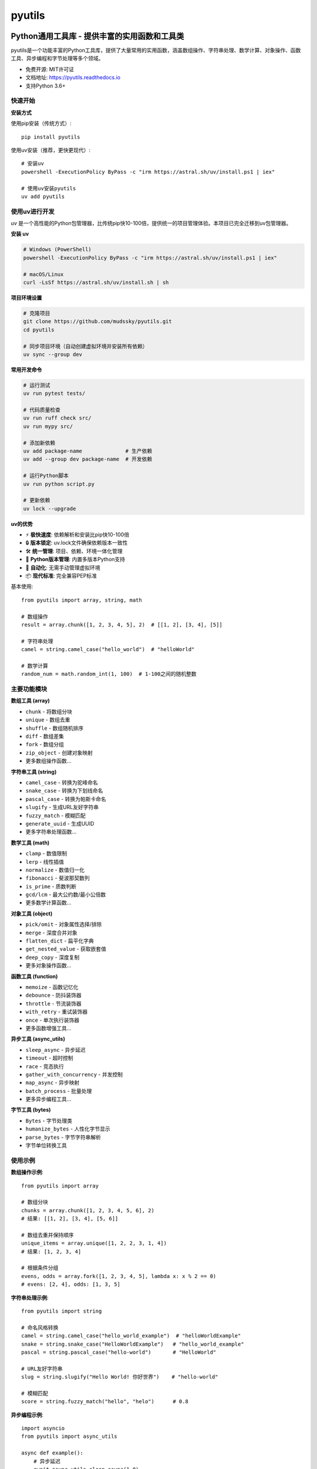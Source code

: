 =======
pyutils
=======


.. image:: https://img.shields.io/pypi/v/pyutils.svg
        :target: https://pypi.python.org/pypi/pyutils

.. image:: https://img.shields.io/travis/mudssky/pyutils.svg
        :target: https://travis-ci.com/mudssky/pyutils

.. image:: https://readthedocs.org/projects/pyutils/badge/?version=latest
        :target: https://pyutils.readthedocs.io/en/latest/?version=latest
        :alt: Documentation Status


Python通用工具库 - 提供丰富的实用函数和工具类
============================================

pyutils是一个功能丰富的Python工具库，提供了大量常用的实用函数，涵盖数组操作、字符串处理、数学计算、对象操作、函数工具、异步编程和字节处理等多个领域。

* 免费开源: MIT许可证
* 文档地址: https://pyutils.readthedocs.io
* 支持Python 3.6+


快速开始
--------

**安装方式**

使用pip安装（传统方式）::

    pip install pyutils

使用uv安装（推荐，更快更现代）::

    # 安装uv
    powershell -ExecutionPolicy ByPass -c "irm https://astral.sh/uv/install.ps1 | iex"

    # 使用uv安装pyutils
    uv add pyutils


使用uv进行开发
----------------

`uv` 是一个高性能的Python包管理器，比传统pip快10-100倍，提供统一的项目管理体验。本项目已完全迁移到uv包管理器。

**安装 uv**

.. code-block:: shell

   # Windows (PowerShell)
   powershell -ExecutionPolicy ByPass -c "irm https://astral.sh/uv/install.ps1 | iex"

   # macOS/Linux
   curl -LsSf https://astral.sh/uv/install.sh | sh

**项目环境设置**

.. code-block:: shell

   # 克隆项目
   git clone https://github.com/mudssky/pyutils.git
   cd pyutils

   # 同步项目环境（自动创建虚拟环境并安装所有依赖）
   uv sync --group dev

**常用开发命令**

.. code-block:: shell

   # 运行测试
   uv run pytest tests/

   # 代码质量检查
   uv run ruff check src/
   uv run mypy src/

   # 添加新依赖
   uv add package-name              # 生产依赖
   uv add --group dev package-name  # 开发依赖

   # 运行Python脚本
   uv run python script.py

   # 更新依赖
   uv lock --upgrade

**uv的优势**

* ⚡ **极快速度**: 依赖解析和安装比pip快10-100倍
* 🔒 **版本锁定**: uv.lock文件确保依赖版本一致性
* 🛠️ **统一管理**: 项目、依赖、环境一体化管理
* 🐍 **Python版本管理**: 内置多版本Python支持
* 🔄 **自动化**: 无需手动管理虚拟环境
* 📦 **现代标准**: 完全兼容PEP标准


基本使用::

    from pyutils import array, string, math

    # 数组操作
    result = array.chunk([1, 2, 3, 4, 5], 2)  # [[1, 2], [3, 4], [5]]

    # 字符串处理
    camel = string.camel_case("hello_world")  # "helloWorld"

    # 数学计算
    random_num = math.random_int(1, 100)  # 1-100之间的随机整数


主要功能模块
-----------

**数组工具 (array)**

* ``chunk`` - 将数组分块
* ``unique`` - 数组去重
* ``shuffle`` - 数组随机排序
* ``diff`` - 数组差集
* ``fork`` - 数组分组
* ``zip_object`` - 创建对象映射
* 更多数组操作函数...

**字符串工具 (string)**

* ``camel_case`` - 转换为驼峰命名
* ``snake_case`` - 转换为下划线命名
* ``pascal_case`` - 转换为帕斯卡命名
* ``slugify`` - 生成URL友好字符串
* ``fuzzy_match`` - 模糊匹配
* ``generate_uuid`` - 生成UUID
* 更多字符串处理函数...

**数学工具 (math)**

* ``clamp`` - 数值限制
* ``lerp`` - 线性插值
* ``normalize`` - 数值归一化
* ``fibonacci`` - 斐波那契数列
* ``is_prime`` - 质数判断
* ``gcd/lcm`` - 最大公约数/最小公倍数
* 更多数学计算函数...

**对象工具 (object)**

* ``pick/omit`` - 对象属性选择/排除
* ``merge`` - 深度合并对象
* ``flatten_dict`` - 扁平化字典
* ``get_nested_value`` - 获取嵌套值
* ``deep_copy`` - 深度复制
* 更多对象操作函数...

**函数工具 (function)**

* ``memoize`` - 函数记忆化
* ``debounce`` - 防抖装饰器
* ``throttle`` - 节流装饰器
* ``with_retry`` - 重试装饰器
* ``once`` - 单次执行装饰器
* 更多函数增强工具...

**异步工具 (async_utils)**

* ``sleep_async`` - 异步延迟
* ``timeout`` - 超时控制
* ``race`` - 竞态执行
* ``gather_with_concurrency`` - 并发控制
* ``map_async`` - 异步映射
* ``batch_process`` - 批量处理
* 更多异步编程工具...

**字节工具 (bytes)**

* ``Bytes`` - 字节处理类
* ``humanize_bytes`` - 人性化字节显示
* ``parse_bytes`` - 字节字符串解析
* 字节单位转换工具


使用示例
--------

**数组操作示例**::

    from pyutils import array

    # 数组分块
    chunks = array.chunk([1, 2, 3, 4, 5, 6], 2)
    # 结果: [[1, 2], [3, 4], [5, 6]]

    # 数组去重并保持顺序
    unique_items = array.unique([1, 2, 2, 3, 1, 4])
    # 结果: [1, 2, 3, 4]

    # 根据条件分组
    evens, odds = array.fork([1, 2, 3, 4, 5], lambda x: x % 2 == 0)
    # evens: [2, 4], odds: [1, 3, 5]

**字符串处理示例**::

    from pyutils import string

    # 命名风格转换
    camel = string.camel_case("hello_world_example")  # "helloWorldExample"
    snake = string.snake_case("HelloWorldExample")   # "hello_world_example"
    pascal = string.pascal_case("hello-world")       # "HelloWorld"

    # URL友好字符串
    slug = string.slugify("Hello World! 你好世界")    # "hello-world"

    # 模糊匹配
    score = string.fuzzy_match("hello", "helo")      # 0.8

**异步编程示例**::

    import asyncio
    from pyutils import async_utils

    async def example():
        # 异步延迟
        await async_utils.sleep_async(1.0)

        # 竞态执行，返回最快完成的结果
        async def fast():
            await asyncio.sleep(0.1)
            return "fast"
        async def slow():
            await asyncio.sleep(1.0)
            return "slow"

        result = await async_utils.race(fast(), slow())  # "fast"

        # 带并发限制的异步映射
        async def process(x):
            await asyncio.sleep(0.1)
            return x * 2

        results = await async_utils.map_async(
            process, [1, 2, 3, 4, 5], concurrency=2
        )  # [2, 4, 6, 8, 10]

**函数增强示例**::

    from pyutils.function import memoize, debounce, with_retry

    # 记忆化缓存
    @memoize
    def expensive_calculation(n):
        return sum(range(n))

    # 防抖处理
    @debounce(delay=1.0)
    def search_handler(query):
        print(f"Searching for: {query}")

    # 自动重试
    @with_retry(max_attempts=3, delay=1.0)
    def unreliable_api_call():
        # 可能失败的API调用
        pass


开发和贡献
----------

**环境准备**

克隆项目并设置开发环境::

    git clone https://github.com/mudssky/pyutils.git
    cd pyutils

    # 使用uv同步开发环境（推荐）
    uv sync --group dev

    # 或使用传统pip方式
    pip install -e .[dev]

**开发工作流**

运行测试::

    # 使用uv（推荐）
    uv run pytest tests/

    # 或传统方式
    pytest

    # 运行基础测试
    uv run python test_basic.py

代码质量检查::

    # 使用uv（推荐）
    uv run ruff check src/
    uv run mypy src/

    # 或传统方式
    ruff check .
    mypy .

**添加新功能**

1. 创建功能分支
2. 编写代码和测试
3. 运行完整测试套件::

    uv run pytest tests/ --cov=src/pyutils --cov-report=html

4. 检查代码质量::

    uv run ruff check src/
    uv run mypy src/

5. 提交代码并创建Pull Request

**依赖管理**

添加新依赖::

    # 生产依赖
    uv add package-name

    # 开发依赖
    uv add --group dev package-name

更新依赖::

    uv lock --upgrade


许可证
------

本项目采用MIT许可证 - 详见 `LICENSE <LICENSE>`_ 文件。


致谢
----

本项目使用 Cookiecutter_ 和 `audreyr/cookiecutter-pypackage`_ 项目模板创建。

.. _Cookiecutter: https://github.com/audreyr/cookiecutter
.. _`audreyr/cookiecutter-pypackage`: https://github.com/audreyr/cookiecutter-pypackage
